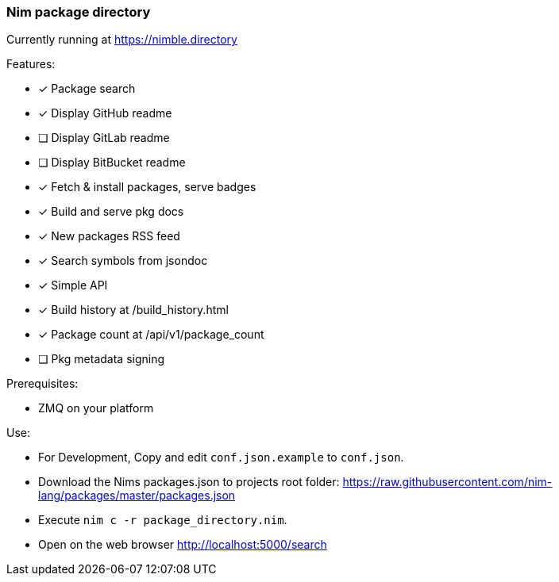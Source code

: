 
=== Nim package directory

Currently running at https://nimble.directory

.Features:
- [x] Package search
- [x] Display GitHub readme
- [ ] Display GitLab readme
- [ ] Display BitBucket readme
- [x] Fetch & install packages, serve badges
- [x] Build and serve pkg docs
- [x] New packages RSS feed
- [x] Search symbols from jsondoc
- [x] Simple API
- [x] Build history at /build_history.html
- [x] Package count at /api/v1/package_count
- [ ] Pkg metadata signing

=======
.Prerequisites:
- ZMQ on your platform

.Use:
- For Development, Copy and edit `conf.json.example` to `conf.json`.
- Download the Nims packages.json to projects root folder: https://raw.githubusercontent.com/nim-lang/packages/master/packages.json
- Execute `nim c -r package_directory.nim`.
- Open on the web browser http://localhost:5000/search
